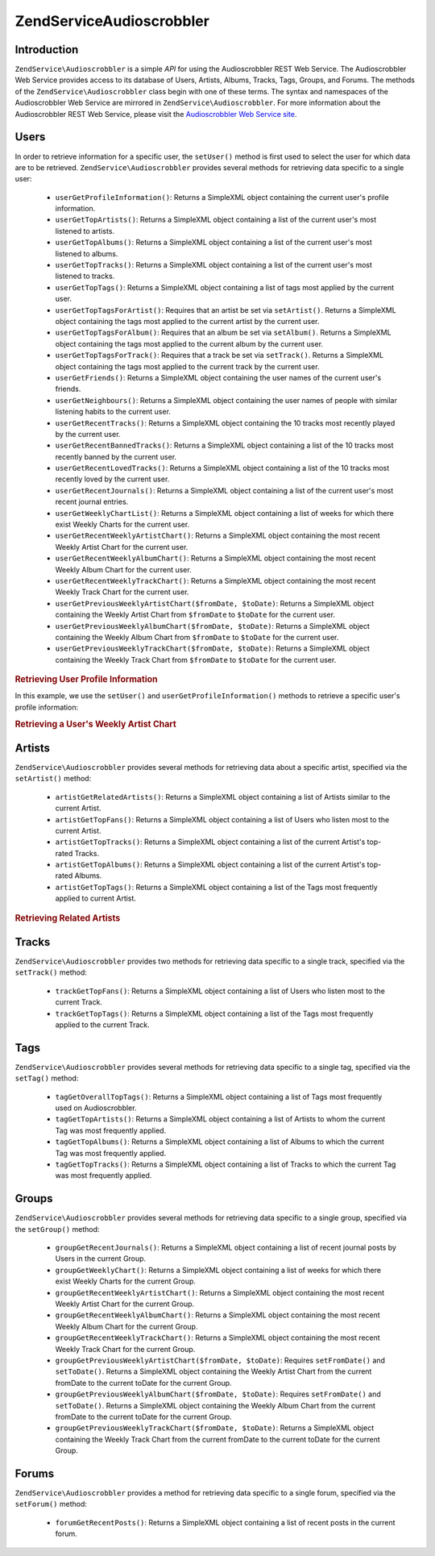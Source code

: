 .. _zendservice.audioscrobbler:

ZendService\Audioscrobbler
===========================

.. _zendservice.audioscrobbler.introduction:

Introduction
------------

``ZendService\Audioscrobbler`` is a simple *API* for using the Audioscrobbler REST Web Service. The Audioscrobbler
Web Service provides access to its database of Users, Artists, Albums, Tracks, Tags, Groups, and Forums. The
methods of the ``ZendService\Audioscrobbler`` class begin with one of these terms. The syntax and namespaces of
the Audioscrobbler Web Service are mirrored in ``ZendService\Audioscrobbler``. For more information about the
Audioscrobbler REST Web Service, please visit the `Audioscrobbler Web Service site`_.

.. _zendservice.audioscrobbler.users:

Users
-----

In order to retrieve information for a specific user, the ``setUser()`` method is first used to select the user for
which data are to be retrieved. ``ZendService\Audioscrobbler`` provides several methods for retrieving data
specific to a single user:



   - ``userGetProfileInformation()``: Returns a SimpleXML object containing the current user's profile information.

   - ``userGetTopArtists()``: Returns a SimpleXML object containing a list of the current user's most listened to
     artists.

   - ``userGetTopAlbums()``: Returns a SimpleXML object containing a list of the current user's most listened to
     albums.

   - ``userGetTopTracks()``: Returns a SimpleXML object containing a list of the current user's most listened to
     tracks.

   - ``userGetTopTags()``: Returns a SimpleXML object containing a list of tags most applied by the current user.

   - ``userGetTopTagsForArtist()``: Requires that an artist be set via ``setArtist()``. Returns a SimpleXML object
     containing the tags most applied to the current artist by the current user.

   - ``userGetTopTagsForAlbum()``: Requires that an album be set via ``setAlbum()``. Returns a SimpleXML object
     containing the tags most applied to the current album by the current user.

   - ``userGetTopTagsForTrack()``: Requires that a track be set via ``setTrack()``. Returns a SimpleXML object
     containing the tags most applied to the current track by the current user.

   - ``userGetFriends()``: Returns a SimpleXML object containing the user names of the current user's friends.

   - ``userGetNeighbours()``: Returns a SimpleXML object containing the user names of people with similar listening
     habits to the current user.

   - ``userGetRecentTracks()``: Returns a SimpleXML object containing the 10 tracks most recently played by the
     current user.

   - ``userGetRecentBannedTracks()``: Returns a SimpleXML object containing a list of the 10 tracks most recently
     banned by the current user.

   - ``userGetRecentLovedTracks()``: Returns a SimpleXML object containing a list of the 10 tracks most recently
     loved by the current user.

   - ``userGetRecentJournals()``: Returns a SimpleXML object containing a list of the current user's most recent
     journal entries.

   - ``userGetWeeklyChartList()``: Returns a SimpleXML object containing a list of weeks for which there exist
     Weekly Charts for the current user.

   - ``userGetRecentWeeklyArtistChart()``: Returns a SimpleXML object containing the most recent Weekly Artist
     Chart for the current user.

   - ``userGetRecentWeeklyAlbumChart()``: Returns a SimpleXML object containing the most recent Weekly Album Chart
     for the current user.

   - ``userGetRecentWeeklyTrackChart()``: Returns a SimpleXML object containing the most recent Weekly Track Chart
     for the current user.

   - ``userGetPreviousWeeklyArtistChart($fromDate, $toDate)``: Returns a SimpleXML object containing the Weekly
     Artist Chart from ``$fromDate`` to ``$toDate`` for the current user.

   - ``userGetPreviousWeeklyAlbumChart($fromDate, $toDate)``: Returns a SimpleXML object containing the Weekly
     Album Chart from ``$fromDate`` to ``$toDate`` for the current user.

   - ``userGetPreviousWeeklyTrackChart($fromDate, $toDate)``: Returns a SimpleXML object containing the Weekly
     Track Chart from ``$fromDate`` to ``$toDate`` for the current user.



.. _zendservice.audioscrobbler.users.example.profile_information:

.. rubric:: Retrieving User Profile Information

In this example, we use the ``setUser()`` and ``userGetProfileInformation()`` methods to retrieve a specific user's
profile information:

.. code-block:: php
   :linenos:

   $as = new ZendService\Audioscrobbler();
   // Set the user whose profile information we want to retrieve
   $as->setUser('BigDaddy71');
   // Retrieve BigDaddy71's profile information
   $profileInfo = $as->userGetProfileInformation();
   // Display some of it
   print "Information for $profileInfo->realname "
       . "can be found at $profileInfo->url";

.. _zendservice.audioscrobbler.users.example.weekly_artist_chart:

.. rubric:: Retrieving a User's Weekly Artist Chart

.. code-block:: php
   :linenos:

   $as = new ZendService\Audioscrobbler();
   // Set the user whose profile weekly artist chart we want to retrieve
   $as->setUser('lo_fye');
   // Retrieves a list of previous weeks for which there are chart data
   $weeks = $as->userGetWeeklyChartList();
   if (count($weeks) < 1) {
       echo 'No data available';
   }
   sort($weeks); // Order the list of weeks

   $as->setFromDate($weeks[0]); // Set the starting date
   $as->setToDate($weeks[0]); // Set the ending date

   $previousWeeklyArtists = $as->userGetPreviousWeeklyArtistChart();

   echo 'Artist Chart For Week Of '
      . date('Y-m-d h:i:s', $as->from_date)
      . '<br />';

   foreach ($previousWeeklyArtists as $artist) {
       // Display the artists' names with links to their profiles
       print '<a href="' . $artist->url . '">' . $artist->name . '</a><br />';
   }

.. _zendservice.audioscrobbler.artists:

Artists
-------

``ZendService\Audioscrobbler`` provides several methods for retrieving data about a specific artist, specified via
the ``setArtist()`` method:



   - ``artistGetRelatedArtists()``: Returns a SimpleXML object containing a list of Artists similar to the current
     Artist.

   - ``artistGetTopFans()``: Returns a SimpleXML object containing a list of Users who listen most to the current
     Artist.

   - ``artistGetTopTracks()``: Returns a SimpleXML object containing a list of the current Artist's top-rated
     Tracks.

   - ``artistGetTopAlbums()``: Returns a SimpleXML object containing a list of the current Artist's top-rated
     Albums.

   - ``artistGetTopTags()``: Returns a SimpleXML object containing a list of the Tags most frequently applied to
     current Artist.



.. _zendservice.audioscrobbler.artists.example.related_artists:

.. rubric:: Retrieving Related Artists

.. code-block:: php
   :linenos:

   $as = new ZendService\Audioscrobbler();
   // Set the artist for whom you would like to retrieve related artists
   $as->setArtist('LCD Soundsystem');
   // Retrieve the related artists
   $relatedArtists = $as->artistGetRelatedArtists();
   foreach ($relatedArtists as $artist) {
       // Display the related artists
       print '<a href="' . $artist->url . '">' . $artist->name . '</a><br />';
   }

.. _zendservice.audioscrobbler.tracks:

Tracks
------

``ZendService\Audioscrobbler`` provides two methods for retrieving data specific to a single track, specified via
the ``setTrack()`` method:



   - ``trackGetTopFans()``: Returns a SimpleXML object containing a list of Users who listen most to the current
     Track.

   - ``trackGetTopTags()``: Returns a SimpleXML object containing a list of the Tags most frequently applied to the
     current Track.



.. _zendservice.audioscrobbler.tags:

Tags
----

``ZendService\Audioscrobbler`` provides several methods for retrieving data specific to a single tag, specified
via the ``setTag()`` method:



   - ``tagGetOverallTopTags()``: Returns a SimpleXML object containing a list of Tags most frequently used on
     Audioscrobbler.

   - ``tagGetTopArtists()``: Returns a SimpleXML object containing a list of Artists to whom the current Tag was
     most frequently applied.

   - ``tagGetTopAlbums()``: Returns a SimpleXML object containing a list of Albums to which the current Tag was
     most frequently applied.

   - ``tagGetTopTracks()``: Returns a SimpleXML object containing a list of Tracks to which the current Tag was
     most frequently applied.



.. _zendservice.audioscrobbler.groups:

Groups
------

``ZendService\Audioscrobbler`` provides several methods for retrieving data specific to a single group, specified
via the ``setGroup()`` method:



   - ``groupGetRecentJournals()``: Returns a SimpleXML object containing a list of recent journal posts by Users in
     the current Group.

   - ``groupGetWeeklyChart()``: Returns a SimpleXML object containing a list of weeks for which there exist Weekly
     Charts for the current Group.

   - ``groupGetRecentWeeklyArtistChart()``: Returns a SimpleXML object containing the most recent Weekly Artist
     Chart for the current Group.

   - ``groupGetRecentWeeklyAlbumChart()``: Returns a SimpleXML object containing the most recent Weekly Album Chart
     for the current Group.

   - ``groupGetRecentWeeklyTrackChart()``: Returns a SimpleXML object containing the most recent Weekly Track Chart
     for the current Group.

   - ``groupGetPreviousWeeklyArtistChart($fromDate, $toDate)``: Requires ``setFromDate()`` and ``setToDate()``.
     Returns a SimpleXML object containing the Weekly Artist Chart from the current fromDate to the current toDate
     for the current Group.

   - ``groupGetPreviousWeeklyAlbumChart($fromDate, $toDate)``: Requires ``setFromDate()`` and ``setToDate()``.
     Returns a SimpleXML object containing the Weekly Album Chart from the current fromDate to the current toDate
     for the current Group.

   - ``groupGetPreviousWeeklyTrackChart($fromDate, $toDate)``: Returns a SimpleXML object containing the Weekly
     Track Chart from the current fromDate to the current toDate for the current Group.



.. _zendservice.audioscrobbler.forums:

Forums
------

``ZendService\Audioscrobbler`` provides a method for retrieving data specific to a single forum, specified via the
``setForum()`` method:



   - ``forumGetRecentPosts()``: Returns a SimpleXML object containing a list of recent posts in the current forum.





.. _`Audioscrobbler Web Service site`: http://www.audioscrobbler.net/data/webservices/
